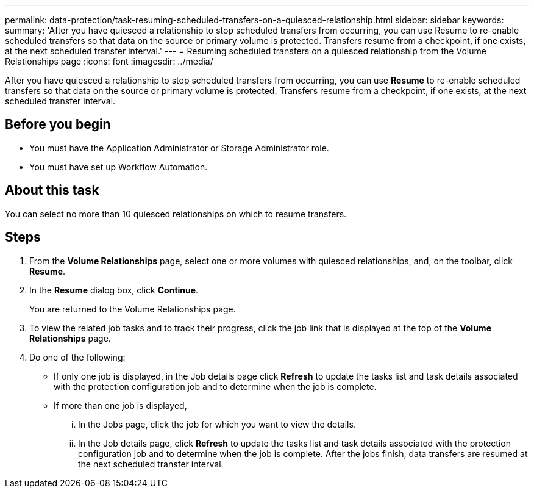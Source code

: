 ---
permalink: data-protection/task-resuming-scheduled-transfers-on-a-quiesced-relationship.html
sidebar: sidebar
keywords: 
summary: 'After you have quiesced a relationship to stop scheduled transfers from occurring, you can use Resume to re-enable scheduled transfers so that data on the source or primary volume is protected. Transfers resume from a checkpoint, if one exists, at the next scheduled transfer interval.'
---
= Resuming scheduled transfers on a quiesced relationship from the Volume Relationships page
:icons: font
:imagesdir: ../media/

[.lead]
After you have quiesced a relationship to stop scheduled transfers from occurring, you can use *Resume* to re-enable scheduled transfers so that data on the source or primary volume is protected. Transfers resume from a checkpoint, if one exists, at the next scheduled transfer interval.

== Before you begin

* You must have the Application Administrator or Storage Administrator role.
* You must have set up Workflow Automation.

== About this task

You can select no more than 10 quiesced relationships on which to resume transfers.

== Steps

. From the *Volume Relationships* page, select one or more volumes with quiesced relationships, and, on the toolbar, click *Resume*.
. In the *Resume* dialog box, click *Continue*.
+
You are returned to the Volume Relationships page.

. To view the related job tasks and to track their progress, click the job link that is displayed at the top of the *Volume Relationships* page.
. Do one of the following:
 ** If only one job is displayed, in the Job details page click *Refresh* to update the tasks list and task details associated with the protection configuration job and to determine when the job is complete.
 ** If more than one job is displayed,
  ... In the Jobs page, click the job for which you want to view the details.
  ... In the Job details page, click *Refresh* to update the tasks list and task details associated with the protection configuration job and to determine when the job is complete.
After the jobs finish, data transfers are resumed at the next scheduled transfer interval.
